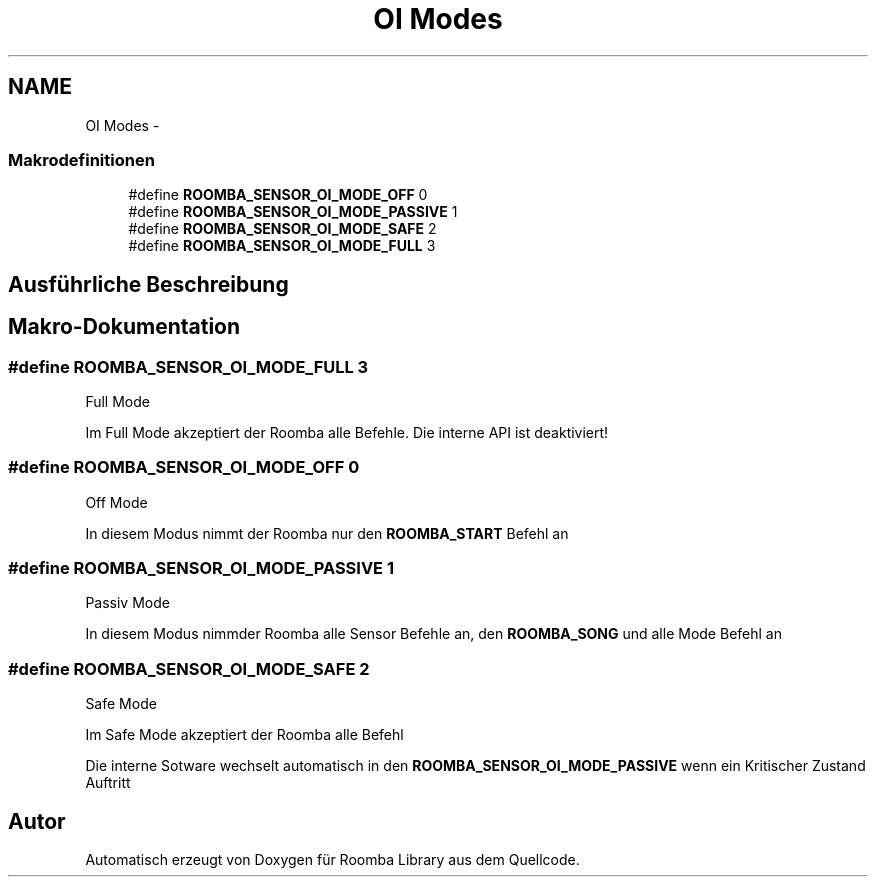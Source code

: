 .TH "OI Modes" 3 "Fre Okt 11 2013" "Roomba Library" \" -*- nroff -*-
.ad l
.nh
.SH NAME
OI Modes \- 
.SS "Makrodefinitionen"

.in +1c
.ti -1c
.RI "#define \fBROOMBA_SENSOR_OI_MODE_OFF\fP   0"
.br
.ti -1c
.RI "#define \fBROOMBA_SENSOR_OI_MODE_PASSIVE\fP   1"
.br
.ti -1c
.RI "#define \fBROOMBA_SENSOR_OI_MODE_SAFE\fP   2"
.br
.ti -1c
.RI "#define \fBROOMBA_SENSOR_OI_MODE_FULL\fP   3"
.br
.in -1c
.SH "Ausführliche Beschreibung"
.PP 

.SH "Makro-Dokumentation"
.PP 
.SS "#define ROOMBA_SENSOR_OI_MODE_FULL   3"
Full Mode
.PP
Im Full Mode akzeptiert der Roomba alle Befehle\&. Die interne API ist deaktiviert! 
.SS "#define ROOMBA_SENSOR_OI_MODE_OFF   0"
Off Mode
.PP
In diesem Modus nimmt der Roomba nur den \fBROOMBA_START\fP Befehl an 
.SS "#define ROOMBA_SENSOR_OI_MODE_PASSIVE   1"
Passiv Mode
.PP
In diesem Modus nimmder Roomba alle Sensor Befehle an, den \fBROOMBA_SONG\fP und alle Mode Befehl an 
.SS "#define ROOMBA_SENSOR_OI_MODE_SAFE   2"
Safe Mode
.PP
Im Safe Mode akzeptiert der Roomba alle Befehl
.PP
Die interne Sotware wechselt automatisch in den \fBROOMBA_SENSOR_OI_MODE_PASSIVE\fP wenn ein Kritischer Zustand Auftritt 
.SH "Autor"
.PP 
Automatisch erzeugt von Doxygen für Roomba Library aus dem Quellcode\&.

